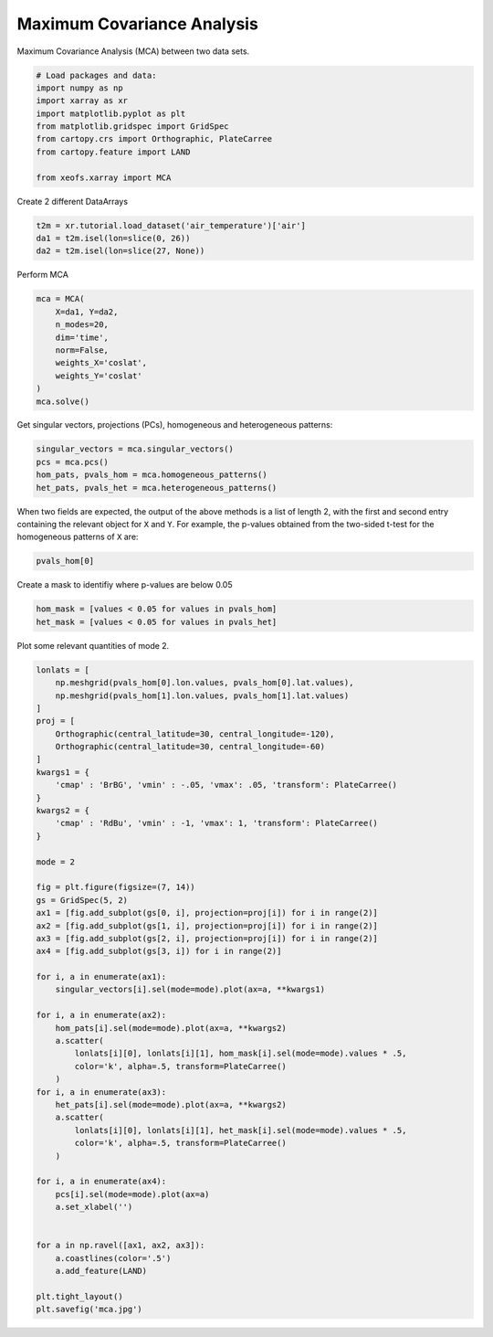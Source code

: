 
.. DO NOT EDIT.
.. THIS FILE WAS AUTOMATICALLY GENERATED BY SPHINX-GALLERY.
.. TO MAKE CHANGES, EDIT THE SOURCE PYTHON FILE:
.. "auto_examples/2cross/plot_mca.py"
.. LINE NUMBERS ARE GIVEN BELOW.

.. only:: html

    .. note::
        :class: sphx-glr-download-link-note

        Click :ref:`here <sphx_glr_download_auto_examples_2cross_plot_mca.py>`
        to download the full example code

.. rst-class:: sphx-glr-example-title

.. _sphx_glr_auto_examples_2cross_plot_mca.py:


Maximum Covariance Analysis
===========================

Maximum Covariance Analysis (MCA) between two data sets.

.. GENERATED FROM PYTHON SOURCE LINES 7-19

.. code-block:: default



    # Load packages and data:
    import numpy as np
    import xarray as xr
    import matplotlib.pyplot as plt
    from matplotlib.gridspec import GridSpec
    from cartopy.crs import Orthographic, PlateCarree
    from cartopy.feature import LAND

    from xeofs.xarray import MCA








.. GENERATED FROM PYTHON SOURCE LINES 20-21

Create 2 different DataArrays

.. GENERATED FROM PYTHON SOURCE LINES 21-26

.. code-block:: default


    t2m = xr.tutorial.load_dataset('air_temperature')['air']
    da1 = t2m.isel(lon=slice(0, 26))
    da2 = t2m.isel(lon=slice(27, None))








.. GENERATED FROM PYTHON SOURCE LINES 27-28

Perform MCA

.. GENERATED FROM PYTHON SOURCE LINES 28-39

.. code-block:: default


    mca = MCA(
        X=da1, Y=da2,
        n_modes=20,
        dim='time',
        norm=False,
        weights_X='coslat',
        weights_Y='coslat'
    )
    mca.solve()








.. GENERATED FROM PYTHON SOURCE LINES 40-42

Get singular vectors, projections (PCs), homogeneous and heterogeneous
patterns:

.. GENERATED FROM PYTHON SOURCE LINES 42-48

.. code-block:: default


    singular_vectors = mca.singular_vectors()
    pcs = mca.pcs()
    hom_pats, pvals_hom = mca.homogeneous_patterns()
    het_pats, pvals_het = mca.heterogeneous_patterns()








.. GENERATED FROM PYTHON SOURCE LINES 49-53

When two fields are expected, the output of the above methods is a list of
length 2, with the first and second entry containing the relevant object for
``X`` and ``Y``. For example, the p-values obtained from the two-sided t-test
for the homogeneous patterns of ``X`` are:

.. GENERATED FROM PYTHON SOURCE LINES 53-56

.. code-block:: default


    pvals_hom[0]






.. raw:: html

    <div class="output_subarea output_html rendered_html output_result">
    <div><svg style="position: absolute; width: 0; height: 0; overflow: hidden">
    <defs>
    <symbol id="icon-database" viewBox="0 0 32 32">
    <path d="M16 0c-8.837 0-16 2.239-16 5v4c0 2.761 7.163 5 16 5s16-2.239 16-5v-4c0-2.761-7.163-5-16-5z"></path>
    <path d="M16 17c-8.837 0-16-2.239-16-5v6c0 2.761 7.163 5 16 5s16-2.239 16-5v-6c0 2.761-7.163 5-16 5z"></path>
    <path d="M16 26c-8.837 0-16-2.239-16-5v6c0 2.761 7.163 5 16 5s16-2.239 16-5v-6c0 2.761-7.163 5-16 5z"></path>
    </symbol>
    <symbol id="icon-file-text2" viewBox="0 0 32 32">
    <path d="M28.681 7.159c-0.694-0.947-1.662-2.053-2.724-3.116s-2.169-2.030-3.116-2.724c-1.612-1.182-2.393-1.319-2.841-1.319h-15.5c-1.378 0-2.5 1.121-2.5 2.5v27c0 1.378 1.122 2.5 2.5 2.5h23c1.378 0 2.5-1.122 2.5-2.5v-19.5c0-0.448-0.137-1.23-1.319-2.841zM24.543 5.457c0.959 0.959 1.712 1.825 2.268 2.543h-4.811v-4.811c0.718 0.556 1.584 1.309 2.543 2.268zM28 29.5c0 0.271-0.229 0.5-0.5 0.5h-23c-0.271 0-0.5-0.229-0.5-0.5v-27c0-0.271 0.229-0.5 0.5-0.5 0 0 15.499-0 15.5 0v7c0 0.552 0.448 1 1 1h7v19.5z"></path>
    <path d="M23 26h-14c-0.552 0-1-0.448-1-1s0.448-1 1-1h14c0.552 0 1 0.448 1 1s-0.448 1-1 1z"></path>
    <path d="M23 22h-14c-0.552 0-1-0.448-1-1s0.448-1 1-1h14c0.552 0 1 0.448 1 1s-0.448 1-1 1z"></path>
    <path d="M23 18h-14c-0.552 0-1-0.448-1-1s0.448-1 1-1h14c0.552 0 1 0.448 1 1s-0.448 1-1 1z"></path>
    </symbol>
    </defs>
    </svg>
    <style>/* CSS stylesheet for displaying xarray objects in jupyterlab.
     *
     */

    :root {
      --xr-font-color0: var(--jp-content-font-color0, rgba(0, 0, 0, 1));
      --xr-font-color2: var(--jp-content-font-color2, rgba(0, 0, 0, 0.54));
      --xr-font-color3: var(--jp-content-font-color3, rgba(0, 0, 0, 0.38));
      --xr-border-color: var(--jp-border-color2, #e0e0e0);
      --xr-disabled-color: var(--jp-layout-color3, #bdbdbd);
      --xr-background-color: var(--jp-layout-color0, white);
      --xr-background-color-row-even: var(--jp-layout-color1, white);
      --xr-background-color-row-odd: var(--jp-layout-color2, #eeeeee);
    }

    html[theme=dark],
    body.vscode-dark {
      --xr-font-color0: rgba(255, 255, 255, 1);
      --xr-font-color2: rgba(255, 255, 255, 0.54);
      --xr-font-color3: rgba(255, 255, 255, 0.38);
      --xr-border-color: #1F1F1F;
      --xr-disabled-color: #515151;
      --xr-background-color: #111111;
      --xr-background-color-row-even: #111111;
      --xr-background-color-row-odd: #313131;
    }

    .xr-wrap {
      display: block !important;
      min-width: 300px;
      max-width: 700px;
    }

    .xr-text-repr-fallback {
      /* fallback to plain text repr when CSS is not injected (untrusted notebook) */
      display: none;
    }

    .xr-header {
      padding-top: 6px;
      padding-bottom: 6px;
      margin-bottom: 4px;
      border-bottom: solid 1px var(--xr-border-color);
    }

    .xr-header > div,
    .xr-header > ul {
      display: inline;
      margin-top: 0;
      margin-bottom: 0;
    }

    .xr-obj-type,
    .xr-array-name {
      margin-left: 2px;
      margin-right: 10px;
    }

    .xr-obj-type {
      color: var(--xr-font-color2);
    }

    .xr-sections {
      padding-left: 0 !important;
      display: grid;
      grid-template-columns: 150px auto auto 1fr 20px 20px;
    }

    .xr-section-item {
      display: contents;
    }

    .xr-section-item input {
      display: none;
    }

    .xr-section-item input + label {
      color: var(--xr-disabled-color);
    }

    .xr-section-item input:enabled + label {
      cursor: pointer;
      color: var(--xr-font-color2);
    }

    .xr-section-item input:enabled + label:hover {
      color: var(--xr-font-color0);
    }

    .xr-section-summary {
      grid-column: 1;
      color: var(--xr-font-color2);
      font-weight: 500;
    }

    .xr-section-summary > span {
      display: inline-block;
      padding-left: 0.5em;
    }

    .xr-section-summary-in:disabled + label {
      color: var(--xr-font-color2);
    }

    .xr-section-summary-in + label:before {
      display: inline-block;
      content: '►';
      font-size: 11px;
      width: 15px;
      text-align: center;
    }

    .xr-section-summary-in:disabled + label:before {
      color: var(--xr-disabled-color);
    }

    .xr-section-summary-in:checked + label:before {
      content: '▼';
    }

    .xr-section-summary-in:checked + label > span {
      display: none;
    }

    .xr-section-summary,
    .xr-section-inline-details {
      padding-top: 4px;
      padding-bottom: 4px;
    }

    .xr-section-inline-details {
      grid-column: 2 / -1;
    }

    .xr-section-details {
      display: none;
      grid-column: 1 / -1;
      margin-bottom: 5px;
    }

    .xr-section-summary-in:checked ~ .xr-section-details {
      display: contents;
    }

    .xr-array-wrap {
      grid-column: 1 / -1;
      display: grid;
      grid-template-columns: 20px auto;
    }

    .xr-array-wrap > label {
      grid-column: 1;
      vertical-align: top;
    }

    .xr-preview {
      color: var(--xr-font-color3);
    }

    .xr-array-preview,
    .xr-array-data {
      padding: 0 5px !important;
      grid-column: 2;
    }

    .xr-array-data,
    .xr-array-in:checked ~ .xr-array-preview {
      display: none;
    }

    .xr-array-in:checked ~ .xr-array-data,
    .xr-array-preview {
      display: inline-block;
    }

    .xr-dim-list {
      display: inline-block !important;
      list-style: none;
      padding: 0 !important;
      margin: 0;
    }

    .xr-dim-list li {
      display: inline-block;
      padding: 0;
      margin: 0;
    }

    .xr-dim-list:before {
      content: '(';
    }

    .xr-dim-list:after {
      content: ')';
    }

    .xr-dim-list li:not(:last-child):after {
      content: ',';
      padding-right: 5px;
    }

    .xr-has-index {
      font-weight: bold;
    }

    .xr-var-list,
    .xr-var-item {
      display: contents;
    }

    .xr-var-item > div,
    .xr-var-item label,
    .xr-var-item > .xr-var-name span {
      background-color: var(--xr-background-color-row-even);
      margin-bottom: 0;
    }

    .xr-var-item > .xr-var-name:hover span {
      padding-right: 5px;
    }

    .xr-var-list > li:nth-child(odd) > div,
    .xr-var-list > li:nth-child(odd) > label,
    .xr-var-list > li:nth-child(odd) > .xr-var-name span {
      background-color: var(--xr-background-color-row-odd);
    }

    .xr-var-name {
      grid-column: 1;
    }

    .xr-var-dims {
      grid-column: 2;
    }

    .xr-var-dtype {
      grid-column: 3;
      text-align: right;
      color: var(--xr-font-color2);
    }

    .xr-var-preview {
      grid-column: 4;
    }

    .xr-var-name,
    .xr-var-dims,
    .xr-var-dtype,
    .xr-preview,
    .xr-attrs dt {
      white-space: nowrap;
      overflow: hidden;
      text-overflow: ellipsis;
      padding-right: 10px;
    }

    .xr-var-name:hover,
    .xr-var-dims:hover,
    .xr-var-dtype:hover,
    .xr-attrs dt:hover {
      overflow: visible;
      width: auto;
      z-index: 1;
    }

    .xr-var-attrs,
    .xr-var-data {
      display: none;
      background-color: var(--xr-background-color) !important;
      padding-bottom: 5px !important;
    }

    .xr-var-attrs-in:checked ~ .xr-var-attrs,
    .xr-var-data-in:checked ~ .xr-var-data {
      display: block;
    }

    .xr-var-data > table {
      float: right;
    }

    .xr-var-name span,
    .xr-var-data,
    .xr-attrs {
      padding-left: 25px !important;
    }

    .xr-attrs,
    .xr-var-attrs,
    .xr-var-data {
      grid-column: 1 / -1;
    }

    dl.xr-attrs {
      padding: 0;
      margin: 0;
      display: grid;
      grid-template-columns: 125px auto;
    }

    .xr-attrs dt,
    .xr-attrs dd {
      padding: 0;
      margin: 0;
      float: left;
      padding-right: 10px;
      width: auto;
    }

    .xr-attrs dt {
      font-weight: normal;
      grid-column: 1;
    }

    .xr-attrs dt:hover span {
      display: inline-block;
      background: var(--xr-background-color);
      padding-right: 10px;
    }

    .xr-attrs dd {
      grid-column: 2;
      white-space: pre-wrap;
      word-break: break-all;
    }

    .xr-icon-database,
    .xr-icon-file-text2 {
      display: inline-block;
      vertical-align: middle;
      width: 1em;
      height: 1.5em !important;
      stroke-width: 0;
      stroke: currentColor;
      fill: currentColor;
    }
    </style><pre class='xr-text-repr-fallback'>&lt;xarray.DataArray &#x27;left_homogeneous_patterns_p_values&#x27; (lat: 25, lon: 26,
                                                            mode: 20)&gt;
    array([[[0.00000000e+000, 1.51979352e-003, 2.05827782e-028, ...,
             5.02232431e-001, 1.32199055e-009, 3.42996540e-002],
            [0.00000000e+000, 1.51448272e-003, 2.32861988e-030, ...,
             6.54170798e-001, 3.65704634e-009, 6.46489965e-002],
            [0.00000000e+000, 1.42691736e-003, 5.11164983e-032, ...,
             7.69000141e-001, 1.85580544e-008, 1.22110518e-001],
            ...,
            [0.00000000e+000, 4.15635112e-003, 3.02331610e-024, ...,
             3.34980585e-001, 1.67872351e-001, 8.69320615e-002],
            [0.00000000e+000, 1.08531311e-002, 2.05306031e-021, ...,
             3.49242488e-001, 1.50385660e-001, 1.68957365e-001],
            [0.00000000e+000, 3.82734916e-002, 9.03683645e-019, ...,
             4.46908958e-001, 1.54520898e-001, 2.89738611e-001]],

           [[0.00000000e+000, 3.23999085e-014, 1.50991960e-023, ...,
             4.10157330e-002, 1.60170693e-010, 7.89415495e-007],
            [0.00000000e+000, 1.08435774e-013, 2.00217156e-024, ...,
             5.54744002e-002, 2.56070132e-010, 2.82264989e-006],
            [0.00000000e+000, 1.89736374e-013, 7.93550340e-025, ...,
             7.56681775e-002, 1.27812689e-009, 1.06150904e-005],
    ...
            [4.10354472e-131, 5.32307815e-062, 9.96102632e-012, ...,
             4.85362746e-003, 1.82098047e-005, 1.67941274e-003],
            [1.44308755e-128, 3.17763556e-139, 4.80648694e-010, ...,
             1.19613761e-001, 6.37838942e-001, 1.75718381e-004],
            [2.12576245e-154, 4.93248595e-125, 1.15141692e-005, ...,
             6.39668150e-001, 2.32264127e-001, 3.63268354e-006]],

           [[7.28819645e-298, 3.53391698e-053, 6.88177994e-017, ...,
             1.48506885e-001, 1.51267644e-002, 3.51307111e-001],
            [4.91968203e-268, 2.16465068e-064, 2.02685679e-019, ...,
             6.52229274e-002, 1.36465050e-004, 1.67758884e-002],
            [8.31769193e-265, 1.82112196e-072, 5.26320355e-023, ...,
             4.53111894e-002, 1.67393066e-004, 1.87980721e-002],
            ...,
            [1.08645769e-108, 2.73992449e-061, 4.31837283e-001, ...,
             9.25186526e-001, 1.24824219e-041, 7.85256147e-001],
            [1.03611463e-164, 1.91558546e-001, 8.16523076e-001, ...,
             8.73554154e-001, 1.65606205e-031, 2.77387744e-004],
            [0.00000000e+000, 1.78827239e-051, 1.38985466e-001, ...,
             3.33861477e-001, 1.34244833e-001, 2.09082823e-009]]])
    Coordinates:
      * lat      (lat) float32 75.0 72.5 70.0 67.5 65.0 ... 25.0 22.5 20.0 17.5 15.0
      * lon      (lon) float32 200.0 202.5 205.0 207.5 ... 255.0 257.5 260.0 262.5
      * mode     (mode) int64 1 2 3 4 5 6 7 8 9 10 11 12 13 14 15 16 17 18 19 20</pre><div class='xr-wrap' style='display:none'><div class='xr-header'><div class='xr-obj-type'>xarray.DataArray</div><div class='xr-array-name'>'left_homogeneous_patterns_p_values'</div><ul class='xr-dim-list'><li><span class='xr-has-index'>lat</span>: 25</li><li><span class='xr-has-index'>lon</span>: 26</li><li><span class='xr-has-index'>mode</span>: 20</li></ul></div><ul class='xr-sections'><li class='xr-section-item'><div class='xr-array-wrap'><input id='section-61b625de-a413-4f06-9f13-a96d5de1f0f5' class='xr-array-in' type='checkbox' checked><label for='section-61b625de-a413-4f06-9f13-a96d5de1f0f5' title='Show/hide data repr'><svg class='icon xr-icon-database'><use xlink:href='#icon-database'></use></svg></label><div class='xr-array-preview xr-preview'><span>0.0 0.00152 2.058e-28 8.234e-10 ... 0.132 0.3339 0.1342 2.091e-09</span></div><div class='xr-array-data'><pre>array([[[0.00000000e+000, 1.51979352e-003, 2.05827782e-028, ...,
             5.02232431e-001, 1.32199055e-009, 3.42996540e-002],
            [0.00000000e+000, 1.51448272e-003, 2.32861988e-030, ...,
             6.54170798e-001, 3.65704634e-009, 6.46489965e-002],
            [0.00000000e+000, 1.42691736e-003, 5.11164983e-032, ...,
             7.69000141e-001, 1.85580544e-008, 1.22110518e-001],
            ...,
            [0.00000000e+000, 4.15635112e-003, 3.02331610e-024, ...,
             3.34980585e-001, 1.67872351e-001, 8.69320615e-002],
            [0.00000000e+000, 1.08531311e-002, 2.05306031e-021, ...,
             3.49242488e-001, 1.50385660e-001, 1.68957365e-001],
            [0.00000000e+000, 3.82734916e-002, 9.03683645e-019, ...,
             4.46908958e-001, 1.54520898e-001, 2.89738611e-001]],

           [[0.00000000e+000, 3.23999085e-014, 1.50991960e-023, ...,
             4.10157330e-002, 1.60170693e-010, 7.89415495e-007],
            [0.00000000e+000, 1.08435774e-013, 2.00217156e-024, ...,
             5.54744002e-002, 2.56070132e-010, 2.82264989e-006],
            [0.00000000e+000, 1.89736374e-013, 7.93550340e-025, ...,
             7.56681775e-002, 1.27812689e-009, 1.06150904e-005],
    ...
            [4.10354472e-131, 5.32307815e-062, 9.96102632e-012, ...,
             4.85362746e-003, 1.82098047e-005, 1.67941274e-003],
            [1.44308755e-128, 3.17763556e-139, 4.80648694e-010, ...,
             1.19613761e-001, 6.37838942e-001, 1.75718381e-004],
            [2.12576245e-154, 4.93248595e-125, 1.15141692e-005, ...,
             6.39668150e-001, 2.32264127e-001, 3.63268354e-006]],

           [[7.28819645e-298, 3.53391698e-053, 6.88177994e-017, ...,
             1.48506885e-001, 1.51267644e-002, 3.51307111e-001],
            [4.91968203e-268, 2.16465068e-064, 2.02685679e-019, ...,
             6.52229274e-002, 1.36465050e-004, 1.67758884e-002],
            [8.31769193e-265, 1.82112196e-072, 5.26320355e-023, ...,
             4.53111894e-002, 1.67393066e-004, 1.87980721e-002],
            ...,
            [1.08645769e-108, 2.73992449e-061, 4.31837283e-001, ...,
             9.25186526e-001, 1.24824219e-041, 7.85256147e-001],
            [1.03611463e-164, 1.91558546e-001, 8.16523076e-001, ...,
             8.73554154e-001, 1.65606205e-031, 2.77387744e-004],
            [0.00000000e+000, 1.78827239e-051, 1.38985466e-001, ...,
             3.33861477e-001, 1.34244833e-001, 2.09082823e-009]]])</pre></div></div></li><li class='xr-section-item'><input id='section-554b0547-6d79-47c4-84b4-e690d4550b14' class='xr-section-summary-in' type='checkbox'  checked><label for='section-554b0547-6d79-47c4-84b4-e690d4550b14' class='xr-section-summary' >Coordinates: <span>(3)</span></label><div class='xr-section-inline-details'></div><div class='xr-section-details'><ul class='xr-var-list'><li class='xr-var-item'><div class='xr-var-name'><span class='xr-has-index'>lat</span></div><div class='xr-var-dims'>(lat)</div><div class='xr-var-dtype'>float32</div><div class='xr-var-preview xr-preview'>75.0 72.5 70.0 ... 20.0 17.5 15.0</div><input id='attrs-0ce20dcc-dfa1-4ab4-a32f-280ef1ac462f' class='xr-var-attrs-in' type='checkbox' ><label for='attrs-0ce20dcc-dfa1-4ab4-a32f-280ef1ac462f' title='Show/Hide attributes'><svg class='icon xr-icon-file-text2'><use xlink:href='#icon-file-text2'></use></svg></label><input id='data-78023732-eb2e-4466-81b0-c7b85dce2fec' class='xr-var-data-in' type='checkbox'><label for='data-78023732-eb2e-4466-81b0-c7b85dce2fec' title='Show/Hide data repr'><svg class='icon xr-icon-database'><use xlink:href='#icon-database'></use></svg></label><div class='xr-var-attrs'><dl class='xr-attrs'><dt><span>standard_name :</span></dt><dd>latitude</dd><dt><span>long_name :</span></dt><dd>Latitude</dd><dt><span>units :</span></dt><dd>degrees_north</dd><dt><span>axis :</span></dt><dd>Y</dd></dl></div><div class='xr-var-data'><pre>array([75. , 72.5, 70. , 67.5, 65. , 62.5, 60. , 57.5, 55. , 52.5, 50. , 47.5,
           45. , 42.5, 40. , 37.5, 35. , 32.5, 30. , 27.5, 25. , 22.5, 20. , 17.5,
           15. ], dtype=float32)</pre></div></li><li class='xr-var-item'><div class='xr-var-name'><span class='xr-has-index'>lon</span></div><div class='xr-var-dims'>(lon)</div><div class='xr-var-dtype'>float32</div><div class='xr-var-preview xr-preview'>200.0 202.5 205.0 ... 260.0 262.5</div><input id='attrs-941e41c5-f5b9-4edd-a313-0994e2137d2e' class='xr-var-attrs-in' type='checkbox' ><label for='attrs-941e41c5-f5b9-4edd-a313-0994e2137d2e' title='Show/Hide attributes'><svg class='icon xr-icon-file-text2'><use xlink:href='#icon-file-text2'></use></svg></label><input id='data-e5e8450a-8d48-4aa8-a588-2b2d2541cad1' class='xr-var-data-in' type='checkbox'><label for='data-e5e8450a-8d48-4aa8-a588-2b2d2541cad1' title='Show/Hide data repr'><svg class='icon xr-icon-database'><use xlink:href='#icon-database'></use></svg></label><div class='xr-var-attrs'><dl class='xr-attrs'><dt><span>standard_name :</span></dt><dd>longitude</dd><dt><span>long_name :</span></dt><dd>Longitude</dd><dt><span>units :</span></dt><dd>degrees_east</dd><dt><span>axis :</span></dt><dd>X</dd></dl></div><div class='xr-var-data'><pre>array([200. , 202.5, 205. , 207.5, 210. , 212.5, 215. , 217.5, 220. , 222.5,
           225. , 227.5, 230. , 232.5, 235. , 237.5, 240. , 242.5, 245. , 247.5,
           250. , 252.5, 255. , 257.5, 260. , 262.5], dtype=float32)</pre></div></li><li class='xr-var-item'><div class='xr-var-name'><span class='xr-has-index'>mode</span></div><div class='xr-var-dims'>(mode)</div><div class='xr-var-dtype'>int64</div><div class='xr-var-preview xr-preview'>1 2 3 4 5 6 7 ... 15 16 17 18 19 20</div><input id='attrs-c8231b9d-0f92-4244-8863-8976193efe40' class='xr-var-attrs-in' type='checkbox' disabled><label for='attrs-c8231b9d-0f92-4244-8863-8976193efe40' title='Show/Hide attributes'><svg class='icon xr-icon-file-text2'><use xlink:href='#icon-file-text2'></use></svg></label><input id='data-7c6dfe74-41da-4c7b-a15e-91fec2362982' class='xr-var-data-in' type='checkbox'><label for='data-7c6dfe74-41da-4c7b-a15e-91fec2362982' title='Show/Hide data repr'><svg class='icon xr-icon-database'><use xlink:href='#icon-database'></use></svg></label><div class='xr-var-attrs'><dl class='xr-attrs'></dl></div><div class='xr-var-data'><pre>array([ 1,  2,  3,  4,  5,  6,  7,  8,  9, 10, 11, 12, 13, 14, 15, 16, 17, 18,
           19, 20])</pre></div></li></ul></div></li><li class='xr-section-item'><input id='section-0d4e3a67-9219-4cfc-afad-3780150ed977' class='xr-section-summary-in' type='checkbox' disabled ><label for='section-0d4e3a67-9219-4cfc-afad-3780150ed977' class='xr-section-summary'  title='Expand/collapse section'>Attributes: <span>(0)</span></label><div class='xr-section-inline-details'></div><div class='xr-section-details'><dl class='xr-attrs'></dl></div></li></ul></div></div>
    </div>
    <br />
    <br />

.. GENERATED FROM PYTHON SOURCE LINES 57-58

Create a mask to identifiy where p-values are below 0.05

.. GENERATED FROM PYTHON SOURCE LINES 58-63

.. code-block:: default


    hom_mask = [values < 0.05 for values in pvals_hom]
    het_mask = [values < 0.05 for values in pvals_het]









.. GENERATED FROM PYTHON SOURCE LINES 64-65

Plot some relevant quantities of mode 2.

.. GENERATED FROM PYTHON SOURCE LINES 65-117

.. code-block:: default


    lonlats = [
        np.meshgrid(pvals_hom[0].lon.values, pvals_hom[0].lat.values),
        np.meshgrid(pvals_hom[1].lon.values, pvals_hom[1].lat.values)
    ]
    proj = [
        Orthographic(central_latitude=30, central_longitude=-120),
        Orthographic(central_latitude=30, central_longitude=-60)
    ]
    kwargs1 = {
        'cmap' : 'BrBG', 'vmin' : -.05, 'vmax': .05, 'transform': PlateCarree()
    }
    kwargs2 = {
        'cmap' : 'RdBu', 'vmin' : -1, 'vmax': 1, 'transform': PlateCarree()
    }

    mode = 2

    fig = plt.figure(figsize=(7, 14))
    gs = GridSpec(5, 2)
    ax1 = [fig.add_subplot(gs[0, i], projection=proj[i]) for i in range(2)]
    ax2 = [fig.add_subplot(gs[1, i], projection=proj[i]) for i in range(2)]
    ax3 = [fig.add_subplot(gs[2, i], projection=proj[i]) for i in range(2)]
    ax4 = [fig.add_subplot(gs[3, i]) for i in range(2)]

    for i, a in enumerate(ax1):
        singular_vectors[i].sel(mode=mode).plot(ax=a, **kwargs1)

    for i, a in enumerate(ax2):
        hom_pats[i].sel(mode=mode).plot(ax=a, **kwargs2)
        a.scatter(
            lonlats[i][0], lonlats[i][1], hom_mask[i].sel(mode=mode).values * .5,
            color='k', alpha=.5, transform=PlateCarree()
        )
    for i, a in enumerate(ax3):
        het_pats[i].sel(mode=mode).plot(ax=a, **kwargs2)
        a.scatter(
            lonlats[i][0], lonlats[i][1], het_mask[i].sel(mode=mode).values * .5,
            color='k', alpha=.5, transform=PlateCarree()
        )

    for i, a in enumerate(ax4):
        pcs[i].sel(mode=mode).plot(ax=a)
        a.set_xlabel('')


    for a in np.ravel([ax1, ax2, ax3]):
        a.coastlines(color='.5')
        a.add_feature(LAND)

    plt.tight_layout()
    plt.savefig('mca.jpg')



.. image-sg:: /auto_examples/2cross/images/sphx_glr_plot_mca_001.png
   :alt: mode = 2, mode = 2, mode = 2, mode = 2, mode = 2, mode = 2, mode = 2, mode = 2
   :srcset: /auto_examples/2cross/images/sphx_glr_plot_mca_001.png
   :class: sphx-glr-single-img






.. rst-class:: sphx-glr-timing

   **Total running time of the script:** ( 0 minutes  2.001 seconds)


.. _sphx_glr_download_auto_examples_2cross_plot_mca.py:


.. only :: html

 .. container:: sphx-glr-footer
    :class: sphx-glr-footer-example



  .. container:: sphx-glr-download sphx-glr-download-python

     :download:`Download Python source code: plot_mca.py <plot_mca.py>`



  .. container:: sphx-glr-download sphx-glr-download-jupyter

     :download:`Download Jupyter notebook: plot_mca.ipynb <plot_mca.ipynb>`


.. only:: html

 .. rst-class:: sphx-glr-signature

    `Gallery generated by Sphinx-Gallery <https://sphinx-gallery.github.io>`_
